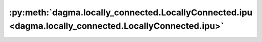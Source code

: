 :py:meth:`dagma.locally_connected.LocallyConnected.ipu <dagma.locally_connected.LocallyConnected.ipu>`
======================================================================================================
.. _dagma.locally_connected.LocallyConnected.ipu:
.. py:method:: dagma.locally_connected.LocallyConnected.ipu(device: Optional[Union[int, Module.ipu.device]] = None) -> T

   Moves all model parameters and buffers to the IPU.

   This also makes associated parameters and buffers different objects. So
   it should be called before constructing optimizer if the module will
   live on IPU while being optimized.

   .. note::
       This method modifies the module in-place.

   :param device: if specified, all parameters will be
                  copied to that device
   :type device: int, optional

   :returns: self
   :rtype: Module



